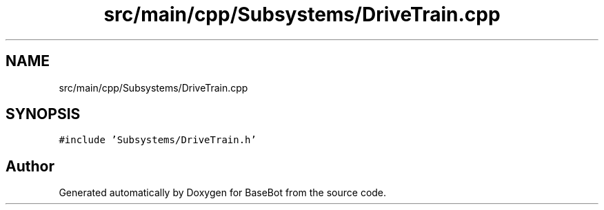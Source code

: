 .TH "src/main/cpp/Subsystems/DriveTrain.cpp" 3 "Sun Dec 9 2018" "BaseBot" \" -*- nroff -*-
.ad l
.nh
.SH NAME
src/main/cpp/Subsystems/DriveTrain.cpp
.SH SYNOPSIS
.br
.PP
\fC#include 'Subsystems/DriveTrain\&.h'\fP
.br

.SH "Author"
.PP 
Generated automatically by Doxygen for BaseBot from the source code\&.
